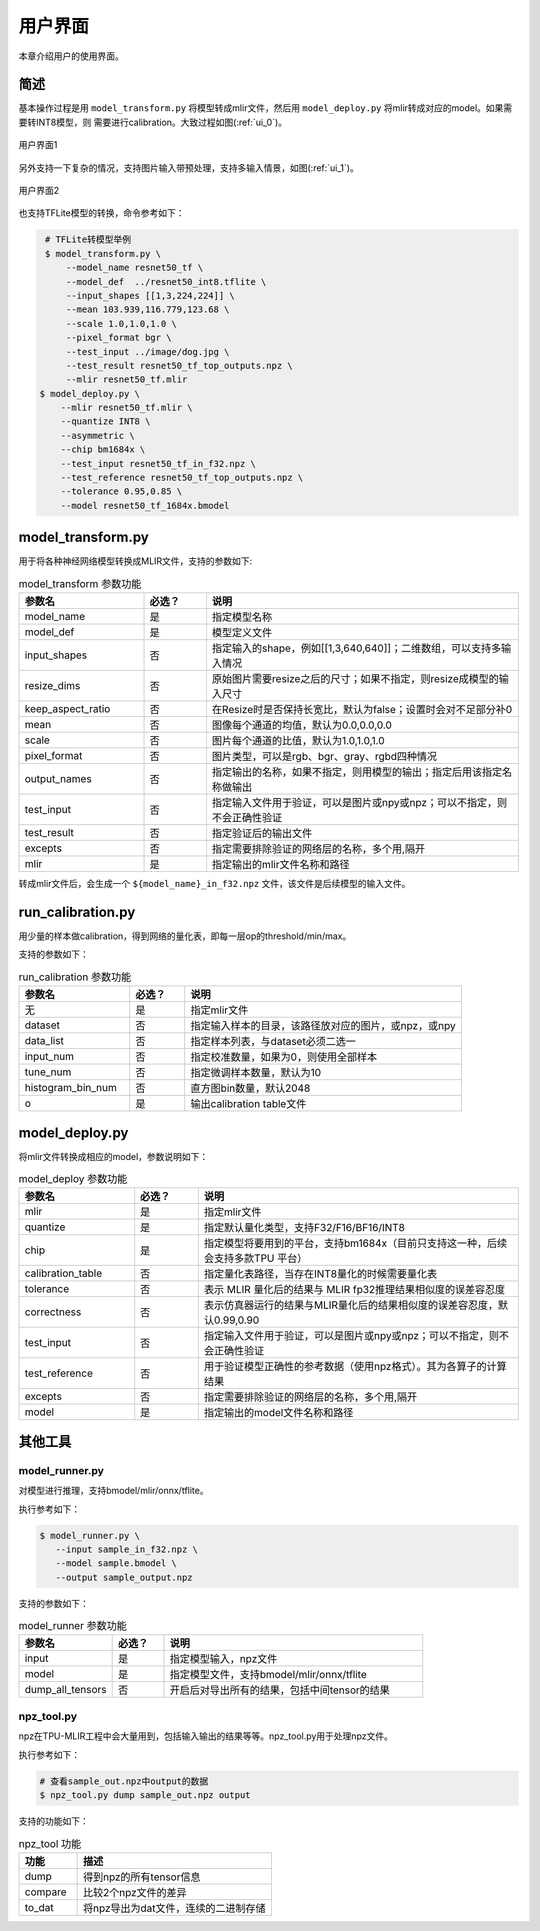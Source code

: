 用户界面
========

本章介绍用户的使用界面。

简述
--------------------

基本操作过程是用 ``model_transform.py`` 将模型转成mlir文件，然后用
``model_deploy.py`` 将mlir转成对应的model。如果需要转INT8模型，则
需要进行calibration。大致过程如图(:ref:`ui_0`)。

.. _ui_0:
.. figure:: ../assets/ui_0.png
   :height: 9.5cm
   :align: center

   用户界面1

另外支持一下复杂的情况，支持图片输入带预处理，支持多输入情景，如图(:ref:`ui_1`)。

.. _ui_1:
.. figure:: ../assets/ui_1.png
   :height: 9.5cm
   :align: center

   用户界面2



也支持TFLite模型的转换，命令参考如下：

.. code-block:: console

    # TFLite转模型举例
    $ model_transform.py \
        --model_name resnet50_tf \
        --model_def  ../resnet50_int8.tflite \
        --input_shapes [[1,3,224,224]] \
        --mean 103.939,116.779,123.68 \
        --scale 1.0,1.0,1.0 \
        --pixel_format bgr \
        --test_input ../image/dog.jpg \
        --test_result resnet50_tf_top_outputs.npz \
        --mlir resnet50_tf.mlir
   $ model_deploy.py \
       --mlir resnet50_tf.mlir \
       --quantize INT8 \
       --asymmetric \
       --chip bm1684x \
       --test_input resnet50_tf_in_f32.npz \
       --test_reference resnet50_tf_top_outputs.npz \
       --tolerance 0.95,0.85 \
       --model resnet50_tf_1684x.bmodel


.. _model_transform:

model_transform.py
--------------------

用于将各种神经网络模型转换成MLIR文件，支持的参数如下:


.. list-table:: model_transform 参数功能
   :widths: 20 10 50
   :header-rows: 1

   * - 参数名
     - 必选？
     - 说明
   * - model_name
     - 是
     - 指定模型名称
   * - model_def
     - 是
     - 模型定义文件
   * - input_shapes
     - 否
     - 指定输入的shape，例如[[1,3,640,640]]；二维数组，可以支持多输入情况
   * - resize_dims
     - 否
     - 原始图片需要resize之后的尺寸；如果不指定，则resize成模型的输入尺寸
   * - keep_aspect_ratio
     - 否
     - 在Resize时是否保持长宽比，默认为false；设置时会对不足部分补0
   * - mean
     - 否
     - 图像每个通道的均值，默认为0.0,0.0,0.0
   * - scale
     - 否
     - 图片每个通道的比值，默认为1.0,1.0,1.0
   * - pixel_format
     - 否
     - 图片类型，可以是rgb、bgr、gray、rgbd四种情况
   * - output_names
     - 否
     - 指定输出的名称，如果不指定，则用模型的输出；指定后用该指定名称做输出
   * - test_input
     - 否
     - 指定输入文件用于验证，可以是图片或npy或npz；可以不指定，则不会正确性验证
   * - test_result
     - 否
     - 指定验证后的输出文件
   * - excepts
     - 否
     - 指定需要排除验证的网络层的名称，多个用,隔开
   * - mlir
     - 是
     - 指定输出的mlir文件名称和路径


转成mlir文件后，会生成一个 ``${model_name}_in_f32.npz`` 文件，该文件是后续模型的输入文件。


.. _run_calibration:

run_calibration.py
--------------------

用少量的样本做calibration，得到网络的量化表，即每一层op的threshold/min/max。

支持的参数如下：

.. list-table:: run_calibration 参数功能
   :widths: 20 10 50
   :header-rows: 1

   * - 参数名
     - 必选？
     - 说明
   * - 无
     - 是
     - 指定mlir文件
   * - dataset
     - 否
     - 指定输入样本的目录，该路径放对应的图片，或npz，或npy
   * - data_list
     - 否
     - 指定样本列表，与dataset必须二选一
   * - input_num
     - 否
     - 指定校准数量，如果为0，则使用全部样本
   * - tune_num
     - 否
     - 指定微调样本数量，默认为10
   * - histogram_bin_num
     - 否
     - 直方图bin数量，默认2048
   * - o
     - 是
     - 输出calibration table文件

.. _model_deploy:

model_deploy.py
--------------------

将mlir文件转换成相应的model，参数说明如下：


.. list-table:: model_deploy 参数功能
   :widths: 18 10 50
   :header-rows: 1

   * - 参数名
     - 必选？
     - 说明
   * - mlir
     - 是
     - 指定mlir文件
   * - quantize
     - 是
     - 指定默认量化类型，支持F32/F16/BF16/INT8
   * - chip
     - 是
     - 指定模型将要用到的平台，支持bm1684x（目前只支持这一种，后续会支持多款TPU
       平台）
   * - calibration_table
     - 否
     - 指定量化表路径，当存在INT8量化的时候需要量化表
   * - tolerance
     - 否
     - 表示 MLIR 量化后的结果与 MLIR fp32推理结果相似度的误差容忍度
   * - correctness
     - 否
     - 表示仿真器运行的结果与MLIR量化后的结果相似度的误差容忍度，默认0.99,0.90
   * - test_input
     - 否
     - 指定输入文件用于验证，可以是图片或npy或npz；可以不指定，则不会正确性验证
   * - test_reference
     - 否
     - 用于验证模型正确性的参考数据（使用npz格式）。其为各算子的计算结果
   * - excepts
     - 否
     - 指定需要排除验证的网络层的名称，多个用,隔开
   * - model
     - 是
     - 指定输出的model文件名称和路径

.. _tools:

其他工具
--------------------

model_runner.py
~~~~~~~~~~~~~~~~

对模型进行推理，支持bmodel/mlir/onnx/tflite。

执行参考如下：

.. code-block:: console

   $ model_runner.py \
      --input sample_in_f32.npz \
      --model sample.bmodel \
      --output sample_output.npz

支持的参数如下：

.. list-table:: model_runner 参数功能
   :widths: 18 10 50
   :header-rows: 1

   * - 参数名
     - 必选？
     - 说明
   * - input
     - 是
     - 指定模型输入，npz文件
   * - model
     - 是
     - 指定模型文件，支持bmodel/mlir/onnx/tflite
   * - dump_all_tensors
     - 否
     - 开启后对导出所有的结果，包括中间tensor的结果


npz_tool.py
~~~~~~~~~~~~~~~~

npz在TPU-MLIR工程中会大量用到，包括输入输出的结果等等。npz_tool.py用于处理npz文件。

执行参考如下：

.. code-block:: console

   # 查看sample_out.npz中output的数据
   $ npz_tool.py dump sample_out.npz output

支持的功能如下：

.. list-table:: npz_tool 功能
   :widths: 18 60
   :header-rows: 1

   * - 功能
     - 描述
   * - dump
     - 得到npz的所有tensor信息
   * - compare
     - 比较2个npz文件的差异
   * - to_dat
     - 将npz导出为dat文件，连续的二进制存储

